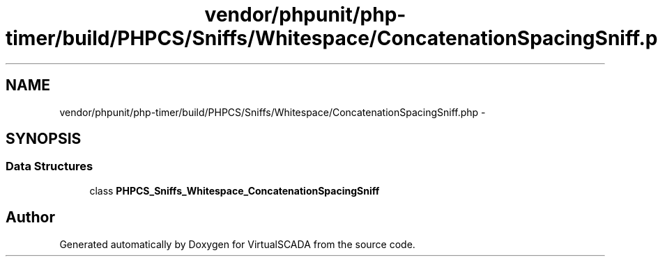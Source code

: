 .TH "vendor/phpunit/php-timer/build/PHPCS/Sniffs/Whitespace/ConcatenationSpacingSniff.php" 3 "Tue Apr 14 2015" "Version 1.0" "VirtualSCADA" \" -*- nroff -*-
.ad l
.nh
.SH NAME
vendor/phpunit/php-timer/build/PHPCS/Sniffs/Whitespace/ConcatenationSpacingSniff.php \- 
.SH SYNOPSIS
.br
.PP
.SS "Data Structures"

.in +1c
.ti -1c
.RI "class \fBPHPCS_Sniffs_Whitespace_ConcatenationSpacingSniff\fP"
.br
.in -1c
.SH "Author"
.PP 
Generated automatically by Doxygen for VirtualSCADA from the source code\&.

